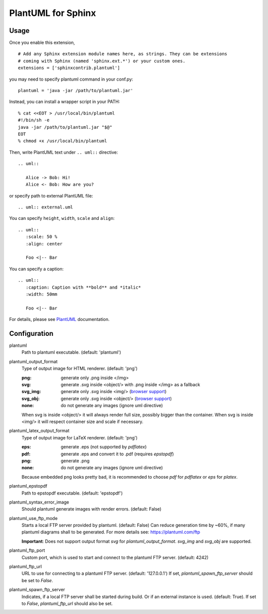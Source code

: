 PlantUML for Sphinx
===================

Usage
-----

Once you enable this extension,
::

    # Add any Sphinx extension module names here, as strings. They can be extensions
    # coming with Sphinx (named 'sphinx.ext.*') or your custom ones.
    extensions = ['sphinxcontrib.plantuml']

you may need to specify plantuml command in your conf.py::

    plantuml = 'java -jar /path/to/plantuml.jar'

Instead, you can install a wrapper script in your PATH::

    % cat <<EOT > /usr/local/bin/plantuml
    #!/bin/sh -e
    java -jar /path/to/plantuml.jar "$@"
    EOT
    % chmod +x /usr/local/bin/plantuml

Then, write PlantUML text under ``.. uml::`` directive::

    .. uml::

       Alice -> Bob: Hi!
       Alice <- Bob: How are you?

or specify path to external PlantUML file::

    .. uml:: external.uml

You can specify ``height``, ``width``, ``scale`` and ``align``::

    .. uml::
       :scale: 50 %
       :align: center

       Foo <|-- Bar

You can specify a caption::

    .. uml::
       :caption: Caption with **bold** and *italic*
       :width: 50mm

       Foo <|-- Bar

For details, please see PlantUML_ documentation.

.. _PlantUML: http://plantuml.com/

Configuration
-------------

plantuml
  Path to plantuml executable. (default: 'plantuml')

plantuml_output_format
  Type of output image for HTML renderer. (default: 'png')

  :png: generate only .png inside </img>
  :svg: generate .svg inside <object/> with .png inside </img> as a fallback
  :svg_img: generate only .svg inside <img/> (`browser support <svg_img_>`_)
  :svg_obj: generate only .svg inside <object/> (`browser support <svg_obj_>`_)
  :none: do not generate any images (ignore uml directive)

  When svg is inside <object/> it will always render full size, possibly bigger
  than the container. When svg is inside <img/> it will respect container size
  and scale if necessary.

plantuml_latex_output_format
  Type of output image for LaTeX renderer. (default: 'png')

  :eps: generate .eps (not supported by `pdflatex`)
  :pdf: generate .eps and convert it to .pdf (requires `epstopdf`)
  :png: generate .png
  :none: do not generate any images (ignore uml directive)

  Because embedded png looks pretty bad, it is recommended to choose `pdf`
  for `pdflatex` or `eps` for `platex`.

plantuml_epstopdf
  Path to epstopdf executable. (default: 'epstopdf')

.. _svg_img: https://caniuse.com/svg-img
.. _svg_obj: https://caniuse.com/svg

plantuml_syntax_error_image
  Should plantuml generate images with render errors. (default: False)

plantuml_use_ftp_mode
  Starts a local FTP server provided by plantuml. (default: False)
  Can reduce generation time by ~60%, if many plantuml diagrams shall to be generated.
  For more details see: https://plantuml.com/ftp

  **Important**: Does not support output format `svg` for `plantuml_output_format`. `svg_img` and `svg_obj`
  are supported.

plantuml_ftp_port
   Custom port, which is used to start and connect to the plantuml FTP server. (default: 4242)

plantuml_ftp_url
   URL to use for connecting to a plantuml FTP server. (default: '127.0.0.1')
   If set, `plantuml_spawn_ftp_server` should be set to `False`.

plantuml_spawn_ftp_server
    Indicates, if a local FTP server shall be started during build. Or if an external instance is used.
    (default: True).
    If set to `False`, `plantuml_ftp_url` should also be set.